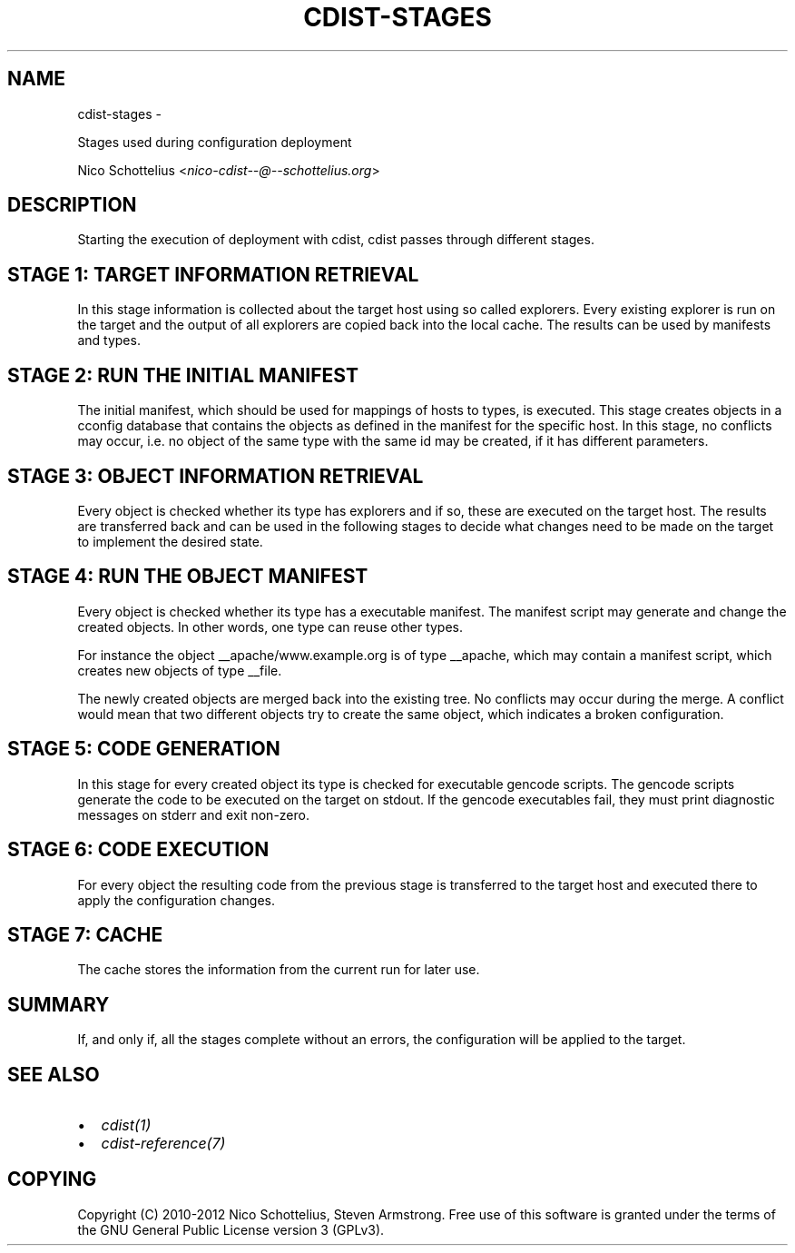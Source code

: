 .\" Man page generated from reStructuredText.
.
.TH "CDIST-STAGES" "7" "May 27, 2016" "4.1.0dp" "cdist"
.SH NAME
cdist-stages \- 
.
.nr rst2man-indent-level 0
.
.de1 rstReportMargin
\\$1 \\n[an-margin]
level \\n[rst2man-indent-level]
level margin: \\n[rst2man-indent\\n[rst2man-indent-level]]
-
\\n[rst2man-indent0]
\\n[rst2man-indent1]
\\n[rst2man-indent2]
..
.de1 INDENT
.\" .rstReportMargin pre:
. RS \\$1
. nr rst2man-indent\\n[rst2man-indent-level] \\n[an-margin]
. nr rst2man-indent-level +1
.\" .rstReportMargin post:
..
.de UNINDENT
. RE
.\" indent \\n[an-margin]
.\" old: \\n[rst2man-indent\\n[rst2man-indent-level]]
.nr rst2man-indent-level -1
.\" new: \\n[rst2man-indent\\n[rst2man-indent-level]]
.in \\n[rst2man-indent\\n[rst2man-indent-level]]u
..
.sp
Stages used during configuration deployment
.sp
Nico Schottelius <\fI\%nico\-cdist\-\-@\-\-schottelius.org\fP>
.SH DESCRIPTION
.sp
Starting the execution of deployment with cdist, cdist passes
through different stages.
.SH STAGE 1: TARGET INFORMATION RETRIEVAL
.sp
In this stage information is collected about the target host using so called
explorers. Every existing explorer is run on the target and the output of all
explorers are copied back into the local cache. The results can be used by
manifests and types.
.SH STAGE 2: RUN THE INITIAL MANIFEST
.sp
The initial manifest, which should be used for mappings of hosts to types,
is executed. This stage creates objects in a cconfig database that contains
the objects as defined in the manifest for the specific host. In this stage,
no conflicts may occur, i.e. no object of the same type with the same id may
be created, if it has different parameters.
.SH STAGE 3: OBJECT INFORMATION RETRIEVAL
.sp
Every object is checked whether its type has explorers and if so, these are
executed on the target host. The results are transferred back
and can be used in the following stages to decide what changes need to be made
on the target to implement the desired state.
.SH STAGE 4: RUN THE OBJECT MANIFEST
.sp
Every object is checked whether its type has a executable manifest. The
manifest script may generate and change the created objects. In other words,
one type can reuse other types.
.sp
For instance the object __apache/www.example.org is of type __apache, which may
contain a manifest script, which creates new objects of type __file.
.sp
The newly created objects are merged back into the existing tree. No conflicts
may occur during the merge. A conflict would mean that two different objects
try to create the same object, which indicates a broken configuration.
.SH STAGE 5: CODE GENERATION
.sp
In this stage for every created object its type is checked for executable
gencode scripts. The gencode scripts generate the code to be executed on the
target on stdout. If the gencode executables fail, they must print diagnostic
messages on stderr and exit non\-zero.
.SH STAGE 6: CODE EXECUTION
.sp
For every object the resulting code from the previous stage is transferred to
the target host and executed there to apply the configuration changes.
.SH STAGE 7: CACHE
.sp
The cache stores the information from the current run for later use.
.SH SUMMARY
.sp
If, and only if, all the stages complete without an errors, the configuration
will be applied to the target.
.SH SEE ALSO
.INDENT 0.0
.IP \(bu 2
\fI\%cdist(1)\fP
.IP \(bu 2
\fI\%cdist\-reference(7)\fP
.UNINDENT
.SH COPYING
.sp
Copyright (C) 2010\-2012 Nico Schottelius, Steven Armstrong. Free use of this software is
granted under the terms of the GNU General Public License version 3 (GPLv3).
.\" Generated by docutils manpage writer.
.

